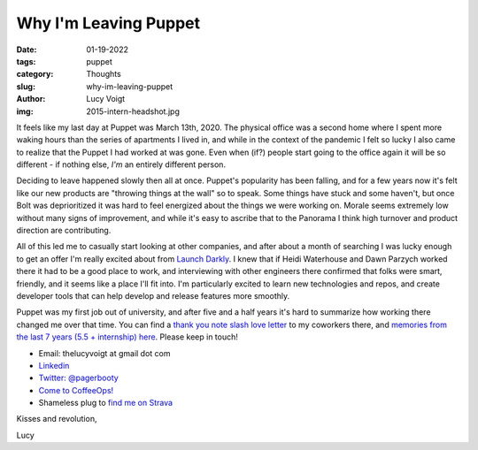 Why I'm Leaving Puppet
======================
:date: 01-19-2022
:tags: puppet
:category: Thoughts
:slug: why-im-leaving-puppet
:author: Lucy Voigt
:img: 2015-intern-headshot.jpg

It feels like my last day at Puppet was March 13th, 2020. The physical office was a second home
where I spent more waking hours than the series of apartments I lived in, and while in the context
of the pandemic I felt so lucky I also came to realize that the Puppet I had worked at was gone.
Even when (if?) people start going to the office again it will be so different - if nothing else,
*I'm* an entirely different person.

Deciding to leave happened slowly then all at once. Puppet's popularity has been falling, and for a
few years now it's felt like our new products are "throwing things at the wall" so to speak. Some
things have stuck and some haven't, but once Bolt was deprioritized it was hard to feel energized
about the things we were working on. Morale seems extremely low without many signs of improvement,
and while it's easy to ascribe that to the Panorama I think high turnover and product direction are
contributing.

All of this led me to casually start looking at other companies, and after about a month of
searching I was lucky enough to get an offer I'm really excited about from `Launch Darkly
<https://launchdarkly.com/>`_. I knew that if Heidi Waterhouse and Dawn Parzych worked there it
had to be a good place to work, and interviewing with other engineers there confirmed that folks
were smart, friendly, and it seems like a place I'll fit into. I'm particularly excited to learn new
technologies and repos, and create developer tools that can help develop and release features more
smoothly.

Puppet was my first job out of university, and after five and a half years it's hard to summarize
how working there changed me over that time. You can find a `thank you note slash love letter
<https://blog.lucywyman.me/thank-you-puppet.html>`_
to my coworkers there, and `memories from the last 7 years (5.5 + internship) here
<https://blog.lucywyman.me/puppet-memories.html>`_. Please keep
in touch!

* Email: thelucyvoigt at gmail dot com
* `Linkedin <https://www.linkedin.com/in/lucy-voigt-6a755370/>`_
* `Twitter: @pagerbooty <https://twitter.com/pagerbooty>`_
* `Come to CoffeeOps! <https://www.meetup.com/Portland-DevOps-GroundUp/>`_
* Shameless plug to `find me on Strava <https://www.strava.com/>`_

Kisses and revolution,

Lucy
